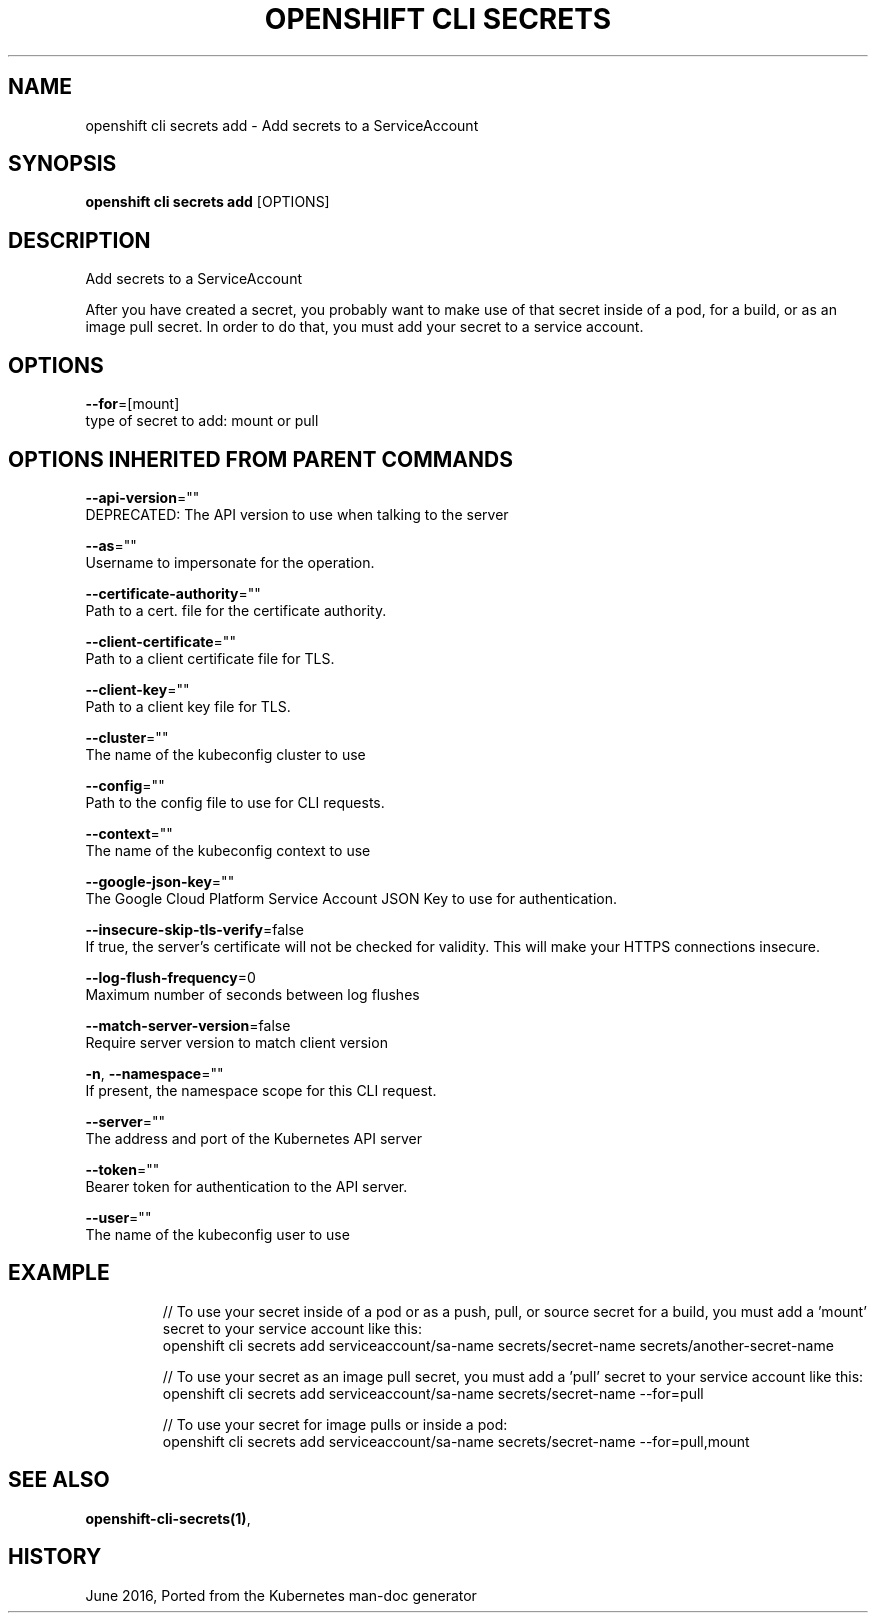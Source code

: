 .TH "OPENSHIFT CLI SECRETS" "1" " Openshift CLI User Manuals" "Openshift" "June 2016"  ""


.SH NAME
.PP
openshift cli secrets add \- Add secrets to a ServiceAccount


.SH SYNOPSIS
.PP
\fBopenshift cli secrets add\fP [OPTIONS]


.SH DESCRIPTION
.PP
Add secrets to a ServiceAccount

.PP
After you have created a secret, you probably want to make use of that secret inside of a pod, for a build, or as an image pull secret.  In order to do that, you must add your secret to a service account.


.SH OPTIONS
.PP
\fB\-\-for\fP=[mount]
    type of secret to add: mount or pull


.SH OPTIONS INHERITED FROM PARENT COMMANDS
.PP
\fB\-\-api\-version\fP=""
    DEPRECATED: The API version to use when talking to the server

.PP
\fB\-\-as\fP=""
    Username to impersonate for the operation.

.PP
\fB\-\-certificate\-authority\fP=""
    Path to a cert. file for the certificate authority.

.PP
\fB\-\-client\-certificate\fP=""
    Path to a client certificate file for TLS.

.PP
\fB\-\-client\-key\fP=""
    Path to a client key file for TLS.

.PP
\fB\-\-cluster\fP=""
    The name of the kubeconfig cluster to use

.PP
\fB\-\-config\fP=""
    Path to the config file to use for CLI requests.

.PP
\fB\-\-context\fP=""
    The name of the kubeconfig context to use

.PP
\fB\-\-google\-json\-key\fP=""
    The Google Cloud Platform Service Account JSON Key to use for authentication.

.PP
\fB\-\-insecure\-skip\-tls\-verify\fP=false
    If true, the server's certificate will not be checked for validity. This will make your HTTPS connections insecure.

.PP
\fB\-\-log\-flush\-frequency\fP=0
    Maximum number of seconds between log flushes

.PP
\fB\-\-match\-server\-version\fP=false
    Require server version to match client version

.PP
\fB\-n\fP, \fB\-\-namespace\fP=""
    If present, the namespace scope for this CLI request.

.PP
\fB\-\-server\fP=""
    The address and port of the Kubernetes API server

.PP
\fB\-\-token\fP=""
    Bearer token for authentication to the API server.

.PP
\fB\-\-user\fP=""
    The name of the kubeconfig user to use


.SH EXAMPLE
.PP
.RS

.nf
  // To use your secret inside of a pod or as a push, pull, or source secret for a build, you must add a 'mount' secret to your service account like this:
  openshift cli secrets add serviceaccount/sa\-name secrets/secret\-name secrets/another\-secret\-name

  // To use your secret as an image pull secret, you must add a 'pull' secret to your service account like this:
  openshift cli secrets add serviceaccount/sa\-name secrets/secret\-name \-\-for=pull

  // To use your secret for image pulls or inside a pod:
  openshift cli secrets add serviceaccount/sa\-name secrets/secret\-name \-\-for=pull,mount

.fi
.RE


.SH SEE ALSO
.PP
\fBopenshift\-cli\-secrets(1)\fP,


.SH HISTORY
.PP
June 2016, Ported from the Kubernetes man\-doc generator
